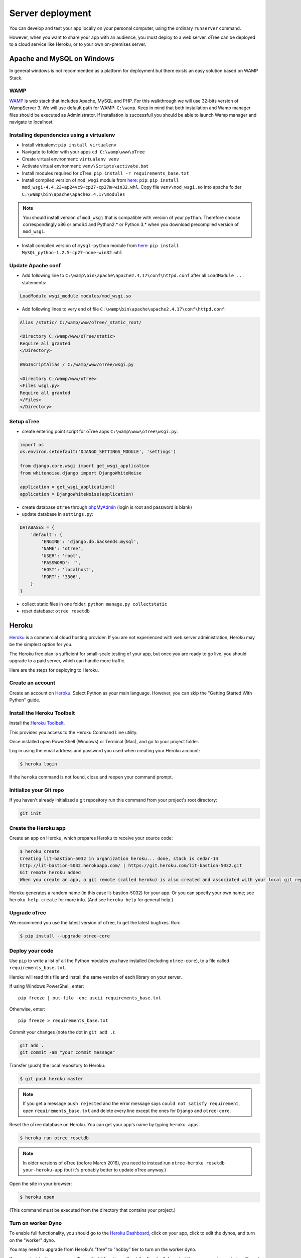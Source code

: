 Server deployment
=================

You can develop and test your app locally on your personal computer,
using the ordinary ``runserver`` command.

However, when you want to share your app with an audience,
you must deploy to a web server. oTree can be deployed to a cloud service like
Heroku, or to your own on-premises server.

Apache and MySQL on Windows
------

In general windows is not recommended as a platform for deployment but there
exists an easy solution based on WAMP Stack.

WAMP
~~~~~~~~~~~~~~~~~
`WAMP <http://www.wampserver.com/>`__ is web stack that includes Apache, MySQL and PHP.
For this walkthrough we will use 32-bits version of WampServer 3.
We will use default path for WAMP: ``C:\wamp``.
Keep in mind that both installation and Wamp manager files should be executed as Administrator.
If installation is successfull you should be able to launch Wamp manager and navigate to localhost.

Installing dependencies using a virtualenv
~~~~~~~~~~~~~~~~~

- Install virtualenv: ``pip install virtualenv``
- Navigate to folder with your apps ``cd C:\wamp\www\oTree``
- Create virtual environment: ``virtualenv venv``
- Activate virtual environment: ``venv\Scripts\activate.bat``
- Install modules required for oTree: ``pip install -r requirements_base.txt``
- Install compiled version of ``mod_wsgi`` module from `here <http://www.lfd.uci.edu/~gohlke/pythonlibs/#mod_wsgi>`__:
  ``pip``: ``pip install mod_wsgi-4.4.23+ap24vc9-cp27-cp27m-win32.whl``. Copy file ``venv\mod_wsgi.so`` into apache
  folder ``C:\wamp\bin\apache\apache2.4.17\modules``

.. note::

    You should install version of ``mod_wsgi`` that is compatible with version of your ``python``.
    Therefore choose correspondingly x86 or amd64 and Python2.* or Python 3.* 
    when you download precompiled version of ``mod_wsgi``.

- Install compiled version of ``mysql-python`` module from `here <http://www.lfd.uci.edu/~gohlke/pythonlibs/#mysql-python>`__:
  ``pip install MySQL_python-1.2.5-cp27-none-win32.whl``

Update Apache conf
~~~~~~~~~~~~~~~~~

- Add following line to ``C:\wamp\bin\apache\apache2.4.17\conf\httpd.conf`` after all ``LoadModule ...`` statements:

.. code-block:: apacheconf

    LoadModule wsgi_module modules/mod_wsgi.so

- Add following lines to very end of file ``C:\wamp\bin\apache\apache2.4.17\conf\httpd.conf``:

.. code-block:: apacheconf

    Alias /static/ C:/wamp/www/oTree/_static_root/

    <Directory C:/wamp/www/oTree/static>
    Require all granted
    </Directory>

    WSGIScriptAlias / C:/wamp/www/oTree/wsgi.py

    <Directory C:/wamp/www/oTree>
    <Files wsgi.py>
    Require all granted
    </Files>
    </Directory>

Setup oTree
~~~~~~~~~~~~~~~~~

- create entering point script for oTree apps ``C:\wamp\www\oTree\wsgi.py``:

.. code-block:: python

    import os
    os.environ.setdefault('DJANGO_SETTINGS_MODULE', 'settings')

    from django.core.wsgi import get_wsgi_application
    from whitenoise.django import DjangoWhiteNoise

    application = get_wsgi_application()
    application = DjangoWhiteNoise(application)

- create database ``otree`` through `phpMyAdmin <http://localhost/phpmyadmin>`__ (login is root and password is blank)
- update database in ``settings.py``:

.. code-block:: python

    DATABASES = {
        'default': {
            'ENGINE': 'django.db.backends.mysql',
            'NAME': 'otree',
            'USER': 'root',
            'PASSWORD': '',
            'HOST': 'localhost',
            'PORT': '3306',
        }
    }

- collect static files in one folder: ``python manage.py collectstatic``
- reset database: ``otree resetdb``

Heroku
------

`Heroku <https://www.heroku.com/>`__ is a commercial cloud hosting provider.
If you are not experienced with web server administration, Heroku may be
the simplest option for you.

The Heroku free plan is sufficient for small-scale testing of your app,
but once you are ready to go live, you should upgrade to a paid server,
which can handle more traffic.

Here are the steps for deploying to Heroku.

Create an account
~~~~~~~~~~~~~~~~~

Create an account on `Heroku <https://www.heroku.com/>`__.
Select Python as your main language. However,
you can
skip the "Getting Started With Python" guide.

Install the Heroku Toolbelt
~~~~~~~~~~~~~~~~~~~~~~~~~~~

Install the `Heroku Toolbelt <https://toolbelt.heroku.com/>`__.

This provides you access to the Heroku Command Line utility.

Once installed open PowerShell (Windows) or Terminal (Mac),
and go to your project folder.

Log in using the email address and password you used when
creating your Heroku account:

.. code-block:: bash

    $ heroku login

If the ``heroku`` command is not found,
close and reopen your command prompt.

Initialize your Git repo
~~~~~~~~~~~~~~~~~~~~~~~~

If you haven't already initialized a git repository
run this command from your project's root directory:

.. code-block:: bash

    git init

Create the Heroku app
~~~~~~~~~~~~~~~~~~~~~

Create an app on Heroku, which prepares Heroku to receive your source
code:

.. code-block:: bash

    $ heroku create
    Creating lit-bastion-5032 in organization heroku... done, stack is cedar-14
    http://lit-bastion-5032.herokuapp.com/ | https://git.heroku.com/lit-bastion-5032.git
    Git remote heroku added
    When you create an app, a git remote (called heroku) is also created and associated with your local git repository.

Heroku generates a random name (in this case lit-bastion-5032) for your
app. Or you can specify your own name; see ``heroku help create`` for more info.
(And see ``heroku help`` for general help.)


Upgrade oTree
~~~~~~~~~~~~~

We recommend you use the latest version of oTree, to get the latest bugfixes.
Run:

.. code-block:: bash

    $ pip install --upgrade otree-core

Deploy your code
~~~~~~~~~~~~~~~~

Use ``pip`` to write a list of all the Python modules you have installed
(including ``otree-core``),
to a file called ``requirements_base.txt``.

Heroku will read this file and install the same version of each library on your server.

If using Windows PowerShell, enter::

    pip freeze | out-file -enc ascii requirements_base.txt

Otherwise, enter::

    pip freeze > requirements_base.txt


Commit your changes (note the dot in ``git add .``):

.. code-block:: bash

    git add .
    git commit -am "your commit message"

Transfer (push) the local repository to Heroku:

.. code-block:: bash

    $ git push heroku master

.. note::

    If you get a message ``push rejected``
    and the error message says ``could not satisfy requirement``,
    open ``requirements_base.txt`` and delete every line except
    the ones for ``Django`` and ``otree-core``.

Reset the oTree database on Heroku.
You can get your app's name by typing ``heroku apps``.

.. code-block:: bash

    $ heroku run otree resetdb

.. note::

    In older versions of oTree (before March 2016), you need to instead run
    ``otree-heroku resetdb your-heroku-app``
    (but it's probably better to update oTree anyway.)

Open the site in your browser:

.. code-block:: bash

    $ heroku open

(This command must be executed from the directory that contains your project.)


Turn on worker Dyno
~~~~~~~~~~~~~~~~~~~

To enable full functionality, you should go to the `Heroku Dashboard <https://dashboard.heroku.com/apps>`__,
click on your app, click to edit the dynos, and turn on the "worker"
dyno.

.. image:: _static/heroku-worker-dyno.JPG
    :align: center
    :scale: 100 %

You may need to upgrade from Heroku's "free" to "hobby" tier to turn on the
worker dyno.

If you are just testing your app, oTree will still function without the "worker" dyno,
but if you are running a study with real participants, we recommend turning it on.
This will ensure that the page timeouts defined by ``timeout_seconds``
still work even if a user closes their browser.

.. note::

    If you do not see a "worker" entry, make sure your ``Procfile``
    looks like `this <https://github.com/oTree-org/oTree/blob/master/Procfile>`__.


To add an existing remote:
~~~~~~~~~~~~~~~~~~~~~~~~~~

If you previously created a Heroku app and want to link your local oTree git repository
to that app, use this command:

.. code-block:: bash

    $ heroku git:remote -a [myherokuapp]

Making updates and modifications
~~~~~~~~~~~~~~~~~~~~~~~~~~~~~~~~

If you make modifications to your app and want to push the updates
to Heroku, enter::

    git add .
    git commit -am "my commit message"
    git push heroku master
    heroku run otree resetdb

.. note::

    In older versions of oTree (before March 2016), you need to instead run
    ``otree-heroku resetdb your-heroku-app``


Scaling up the server
~~~~~~~~~~~~~~~~~~~~~

The Heroku free plan is sufficient for small-scale testing of your app, but once you are ready to go live,
you need to upgrade to a paid plan.

After you finish your experiment,
you can scale your dynos and database back down,
so then you don't have to pay the full monthly cost.

Postgres
++++++++

we recommend you upgrade your Postgres database to a paid tier
(at least the cheapest paid plan).

To provision the $50/month "Standard 0" database::

    $ heroku addons:create heroku-postgresql:standard-0
    Adding heroku-postgresql:standard-0 to sushi... done, v69
    Attached as HEROKU_POSTGRESQL_RED
    Database has been created and is available

This command will give you the name of your new DB (in the above example, ``HEROKU_POSTGRESQL_RED``).
Then you need to promote (i.e. "activate") this new database::

    $ heroku pg:promote HEROKU_POSTGRESQL_RED
    Promoting HEROKU_POSTGRESQL_RED_URL to DATABASE_URL... done

More info on the database plans `here <https://elements.heroku.com/addons/heroku-postgresql>`__,
and more technical documentation `here <https://devcenter.heroku.com/articles/heroku-postgresql>`__.

Upgrade dynos
+++++++++++++

In the Heroku dashboard, click on your app's "Resources" tab,
and in the "dynos" section, select "Upgrade to Hobby".
Then select either "Hobby" or "Professional".

Setting environment variables (optional)
~~~~~~~~~~~~~~~~~~~~~~~~~~~~~~~~~~~~~~~~

If you would like to turn off debug mode, you should set the ``OTREE_PRODUCTION``
environment variable, like this:

.. code-block:: bash

    $ heroku config:set OTREE_PRODUCTION=1

However, this will hide error pages, so you should set up :ref:`sentry`.

To password protect parts of the admin interface,
you should set ``OTREE_AUTH_LEVEL``):

.. code-block:: bash

    $ heroku config:set OTREE_AUTH_LEVEL=DEMO

More info at :ref:`AUTH_LEVEL`.

Logging with Sentry & Papertrail
~~~~~~~~~~~~~~~~~~~~~~~~~~~~~~~~

Before launching a study, you should set up :ref:`sentry`.

In addition to Sentry, we recommend installing the free "Papertrail" logging add-on::

    heroku addons:create papertrail:choklad

Deploying to an on-premises server
----------------------------------

.. note::

    If you are just testing your app locally, you can use the ``resetdb`` and
    ``runserver`` commands, which are simpler than the below steps.

Although Heroku deployment may be the easiest option,
you may prefer to run oTree on your own server. Reasons may include:

-  You do not want your server to be accessed from the internet
-  You will be launching your experiment in a setting where internet
   access is unavailable
-  You want full control over how your server is configured

oTree runs on top of Django, so oTree setup is the same as Django setup.
Django runs on a wide variety of servers, except getting it to run on
a Windows server like IIS may require extra work; you can find info about
Django + IIS online. Below, instructions are given for using Unix and Gunicorn.

Database
~~~~~~~~

oTree's default database is SQLite, which is fine for local development,
but insufficient for production.
We recommend PostgreSQL, although you can also use MySQL, MariaDB, or any other database
supported by Django.

To use Postgres, first install Postgres, create a user (called ``postgres`` below),
and start your Postgres server. The instructions for doing the above depend on your OS.

Once that is done, you can create your database::

    $ psql -c 'create database django_db;' -U postgres

Now you should tell oTree to use Postgres instead of SQLite.
The default database configuration in ``settings.py`` is::

    DATABASES = {
        'default': dj_database_url.config(
            default='sqlite:///' + os.path.join(BASE_DIR, 'db.sqlite3')
        )
    }

However, instead of modifying the above line directly,
it's better to set the ``DATABASE_URL`` environment variable on your server::

    DATABASE_URL=postgres://postgres@localhost/django_db

(To learn what an "environment variable" is, see `here <http://superuser.com/a/284351>`__.)

Once ``DATABASE_URL`` is defined, oTree will use it instead of the default SQLite.
(This is done via `dj_database_url <https://pypi.python.org/pypi/dj-database-url>`__.)
Setting the database through an environment variable
allows you to continue to use SQLite locally (which is easier and more convenient).

Then, instead of installing ``requirements_base.txt``, install ``requirements.txt``.
This will install ``psycopg2``, which is necessary for using Postgres.

You may get an error when you try installing ``psycopg2``, as described
`here <http://initd.org/psycopg/docs/faq.html#problems-compiling-and-deploying-psycopg2>`__.

The fix is to install the ``libpq-dev`` and ``python-dev`` packages.
On Ubuntu/Debian, do:

.. code-block:: bash

    sudo apt-get install libpq-dev python-dev

Deploy your code
~~~~~~~~~~~~~~~~

If you are using a remote webserver, you need to push your code there,
typically using Git.

Open your shell, and make sure you have committed any changes as follows:

.. code-block:: bash

    pip freeze > requirements_base.txt
    git add .
    git commit -am '[commit message]'

(If you get the message
``fatal: Not a git repository (or any of the parent directories): .git``
then you first need to initialize the git repo.)

Then do:

.. code-block:: bash

    $ git push [remote name] master

Where [remote name] is the name of your server's git remote.


Running the server
~~~~~~~~~~~~~~~~~~

If you are just testing your app locally, you can use the usual ``runserver``
command.

However, when you want to use oTree in production, you need to run the
production server, which can handle more traffic. You should use a process
control system like Supervisord, and have it launch otree with the command
``otree runprodserver``.

This will run the ``collectstatic`` command, and then
launch the server as specified in the ``Procfile`` in your project's root
directory. The default ``Procfile`` launches the Gunicorn server.
If you want to use another server like Nginx, you need to modify the
``Procfile``. (If you instead want to use Apache, consult the Django docs.)

.. warning::

    Gunicorn doesn't work on Windows, so if you are trying to run oTree on a
    Windows server or use ``runprodserver`` locally on your Windows PC, you
    will need to specify a different server in your ``Procfile``.


.. _sentry:

Sentry
------

We recommend you use our free Sentry service (sign up `here <https://docs.google.com/forms/d/1aro9cL4smi1jbyFM--CqsJpr2oRHjNCE-UVHZEYHQcE/viewform>`__),
which can log all errors on your server and send you email notifications.
(`General info on Sentry <https://getsentry.com/welcome/>`__.)

A service like Sentry is necessary because once you have set the ``OTREE_PRODUCTION`` `environment variable <http://superuser.com/a/284351>`__.),
you will no longer see Django's yellow error pages; you or your users will just see generic "500 server error" pages.
Sentry can send you the details of each error by email.

Once you have signed up, we will send you a registration link you need to click.
You will also be provided with a special URL called a "Sentry DSN".

In your ``settings.py``, you should set ``SENTRY_DSN`` to your DSN URL,
which makes your server send crash info to our Sentry server.
Once that is done, you will automatically get notified with any exceptions when debug mode is turned off.
You can also view the errors through the `web interface <http://sentry.otree.org/auth/login/sentry/>`__.

If you later want other collaborators on your team to receive emails as well, or if you need to manage multiple projects,
send an email to chris@otree.org.

Database backups
----------------

When running studies, it is your responsibility to back up your database.

In Heroku, you can set backups for your Postgres database. Go to your `Heroku Dashboard <https://dashboard.heroku.com/apps/>`__,
click on the "Heroku Postgres" tab, and then click "PG Backups".
More information is available `here <https://devcenter.heroku.com/articles/heroku-postgres-backups>`__.

Modifying an existing database
------------------------------

If your database already contains data and you want to update the structure
without running ``resetdb`` (which will delete existing data), you can use Django's migrations feature.
Below is a quick summary; for full info see the Django docs `here <https://docs.djangoproject.com/en/1.9/topics/migrations/#workflow>`__.

The first step is to run ``python manage.py makemigrations my_app_name`` (substituting your app's name),
for each app you are working on. This will create a ``migrations`` directory in your app,
which you should add to your git repo, commit, and push to your server.

Instead of using ``otree resetdb`` on the server, run ``python manage.py migrate`` (or ``otree migrate``).
If using Heroku, you would do ``heroku run otree migrate``.
This will update your database tables.

If you get an error ``NameError: name 'Currency' is not defined``,
you need to find the offending file in your app's ``migrations`` folder,
and add ``from otree.common import Currency`` at the top of the file.

If you make further modifications to your apps, you can run
``python manage.py makemigrations``. You don't need to specify the app names in this command;
migrations will be updated for every app that has a ``migrations`` directory.
Then commit, push, and run ``python manage.py migrate`` again as described above.

More info `here <https://docs.djangoproject.com/en/1.9/topics/migrations/#workflow>`__
